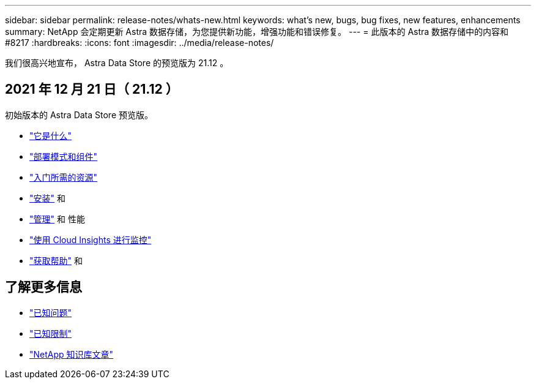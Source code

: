 ---
sidebar: sidebar 
permalink: release-notes/whats-new.html 
keywords: what's new, bugs, bug fixes, new features, enhancements 
summary: NetApp 会定期更新 Astra 数据存储，为您提供新功能，增强功能和错误修复。 
---
= 此版本的 Astra 数据存储中的内容和 #8217
:hardbreaks:
:icons: font
:imagesdir: ../media/release-notes/


我们很高兴地宣布， Astra Data Store 的预览版为 21.12 。



== 2021 年 12 月 21 日（ 21.12 ）

初始版本的 Astra Data Store 预览版。

* link:../concepts/intro.html["它是什么"]
* link:../concepts/architecture.html["部署模式和组件"]
* link:../get-started/requirements.html["入门所需的资源"]
* link:../get-started/install-ads.html["安装"] 和 
* link:../use/kubectl-commands-ads.html["管理"] 和  性能
* link:../use/monitor-with-cloud-insights.html["使用 Cloud Insights 进行监控"]
* link:../support/get-help-ads.html["获取帮助"] 和 




== 了解更多信息

* link:../release-notes/known-issues.html["已知问题"]
* link:../release-notes/known-limitations.html["已知限制"]
* https://kb.netapp.com/Special:Search?qid=&fpid=230&fpth=&query=netapp+data+store&type=wiki["NetApp 知识库文章"^]

